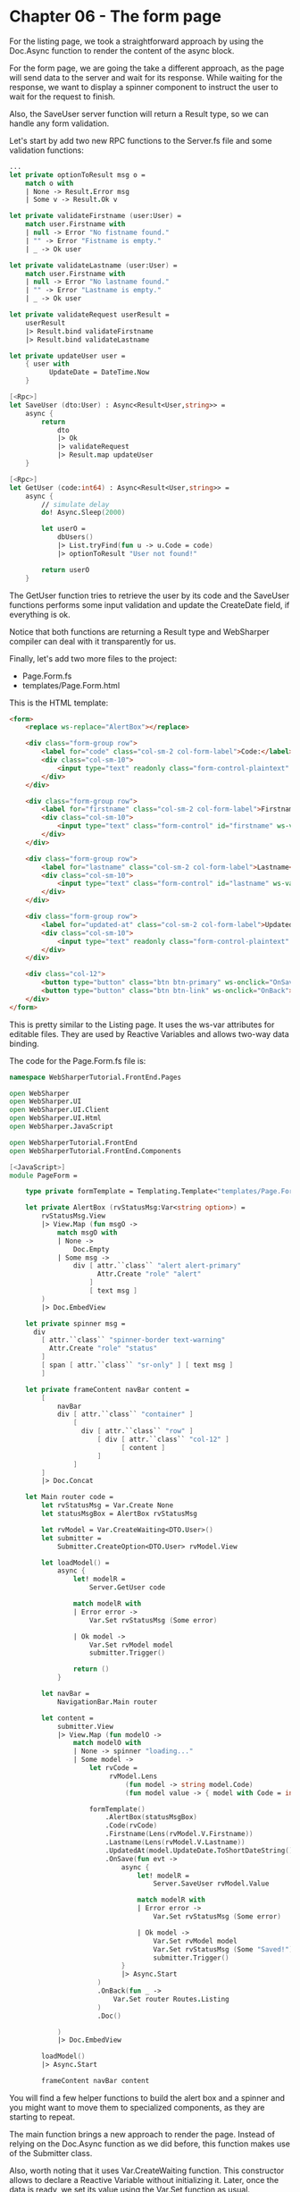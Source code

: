 * Chapter 06 - The form page
For the listing page, we took a straightforward approach by using the Doc.Async
function to render the content of the async block.

For the form page, we are going the take a different approach, as the page will
send data to the server and wait for its response. While waiting for the
response, we want to display a spinner component to instruct the user to wait
for the request to finish.

Also, the SaveUser server function will return a Result type, so we can handle
any form validation.

Let's start by add two new RPC functions to the Server.fs file and some
validation functions:

#+BEGIN_SRC fsharp
    ...
    let private optionToResult msg o =
        match o with
        | None -> Result.Error msg
        | Some v -> Result.Ok v

    let private validateFirstname (user:User) =
        match user.Firstname with
        | null -> Error "No fistname found."
        | "" -> Error "Fistname is empty."
        | _ -> Ok user

    let private validateLastname (user:User) =
        match user.Firstname with
        | null -> Error "No lastname found."
        | "" -> Error "Lastname is empty."
        | _ -> Ok user

    let private validateRequest userResult =
        userResult
        |> Result.bind validateFirstname
        |> Result.bind validateLastname

    let private updateUser user =
        { user with
              UpdateDate = DateTime.Now
        }

    [<Rpc>]
    let SaveUser (dto:User) : Async<Result<User,string>> =
        async {
            return
                dto
                |> Ok
                |> validateRequest
                |> Result.map updateUser
        }

    [<Rpc>]
    let GetUser (code:int64) : Async<Result<User,string>> =
        async {
            // simulate delay
            do! Async.Sleep(2000)

            let userO =
                dbUsers()
                |> List.tryFind(fun u -> u.Code = code)
                |> optionToResult "User not found!"

            return userO
        }

#+END_SRC

The GetUser function tries to retrieve the user by its code and the SaveUser
functions performs some input validation and update the CreateDate field, if
everything is ok.

Notice that both functions are returning a Result type and WebSharper compiler
can deal with it transparently for us.

Finally, let's add two more files to the project:
- Page.Form.fs
- templates/Page.Form.html

This is the HTML template:

#+BEGIN_SRC html
<form>
    <replace ws-replace="AlertBox"></replace>

    <div class="form-group row">
        <label for="code" class="col-sm-2 col-form-label">Code:</label>
        <div class="col-sm-10">
            <input type="text" readonly class="form-control-plaintext" id="code" ws-var="Code">
        </div>
    </div>

    <div class="form-group row">
        <label for="firstname" class="col-sm-2 col-form-label">Firstname</label>
        <div class="col-sm-10">
            <input type="text" class="form-control" id="firstname" ws-var="Firstname">
        </div>
    </div>

    <div class="form-group row">
        <label for="lastname" class="col-sm-2 col-form-label">Lastname</label>
        <div class="col-sm-10">
            <input type="text" class="form-control" id="lastname" ws-var="Lastname">
        </div>
    </div>

    <div class="form-group row">
        <label for="updated-at" class="col-sm-2 col-form-label">Updated At:</label>
        <div class="col-sm-10">
            <input type="text" readonly class="form-control-plaintext" id="updated-at" ws-var="UpdatedAt">
        </div>
    </div>

    <div class="col-12">
        <button type="button" class="btn btn-primary" ws-onclick="OnSave">save</button>
        <button type="button" class="btn btn-link" ws-onclick="OnBack">back</button>
    </div>
</form>

#+END_SRC

This is pretty similar to the Listing page. It uses the ws-var attributes for
editable files. They are used by Reactive Variables and allows two-way data
binding.

The code for the Page.Form.fs file is:

#+BEGIN_SRC fsharp
namespace WebSharperTutorial.FrontEnd.Pages

open WebSharper
open WebSharper.UI
open WebSharper.UI.Client
open WebSharper.UI.Html
open WebSharper.JavaScript

open WebSharperTutorial.FrontEnd
open WebSharperTutorial.FrontEnd.Components

[<JavaScript>]
module PageForm =

    type private formTemplate = Templating.Template<"templates/Page.Form.html">

    let private AlertBox (rvStatusMsg:Var<string option>) =
        rvStatusMsg.View
        |> View.Map (fun msgO ->
            match msgO with
            | None ->
                Doc.Empty
            | Some msg ->
                div [ attr.``class`` "alert alert-primary"
                      Attr.Create "role" "alert"
                    ]
                    [ text msg ]
        )
        |> Doc.EmbedView

    let private spinner msg =
      div
        [ attr.``class`` "spinner-border text-warning"
          Attr.Create "role" "status"
        ]
        [ span [ attr.``class`` "sr-only" ] [ text msg ]
        ]

    let private frameContent navBar content =
        [
            navBar
            div [ attr.``class`` "container" ]
                [
                  div [ attr.``class`` "row" ]
                      [ div [ attr.``class`` "col-12" ]
                            [ content ]
                      ]
                ]
        ]
        |> Doc.Concat

    let Main router code =
        let rvStatusMsg = Var.Create None
        let statusMsgBox = AlertBox rvStatusMsg

        let rvModel = Var.CreateWaiting<DTO.User>()
        let submitter =
            Submitter.CreateOption<DTO.User> rvModel.View

        let loadModel() =
            async {
                let! modelR =
                    Server.GetUser code

                match modelR with
                | Error error ->
                    Var.Set rvStatusMsg (Some error)

                | Ok model ->
                    Var.Set rvModel model
                    submitter.Trigger()

                return ()
            }

        let navBar =
            NavigationBar.Main router

        let content =
            submitter.View
            |> View.Map (fun modelO ->
                match modelO with
                | None -> spinner "loading..."
                | Some model ->
                    let rvCode =
                         rvModel.Lens
                             (fun model -> string model.Code)
                             (fun model value -> { model with Code = int64 value })

                    formTemplate()
                        .AlertBox(statusMsgBox)
                        .Code(rvCode)
                        .Firstname(Lens(rvModel.V.Firstname))
                        .Lastname(Lens(rvModel.V.Lastname))
                        .UpdatedAt(model.UpdateDate.ToShortDateString())
                        .OnSave(fun evt ->
                            async {
                                let! modelR =
                                    Server.SaveUser rvModel.Value

                                match modelR with
                                | Error error ->
                                    Var.Set rvStatusMsg (Some error)

                                | Ok model ->
                                    Var.Set rvModel model
                                    Var.Set rvStatusMsg (Some "Saved!")
                                    submitter.Trigger()
                            }
                            |> Async.Start
                      )
                      .OnBack(fun _ ->
                          Var.Set router Routes.Listing
                      )
                      .Doc()

            )
            |> Doc.EmbedView

        loadModel()
        |> Async.Start

        frameContent navBar content

#+END_SRC

You will find a few helper functions to build the alert box and a spinner and
you might want to move them to specialized components, as they are starting to
repeat.

The main function brings a new approach to render the page. Instead of relying
on the Doc.Async function as we did before, this function makes use of the
Submitter class.

Also, worth noting that it uses Var.CreateWaiting function. This constructor
allows to declare a Reactive Variable without initializing it. Later, once the
data is ready, we set its value using the Var.Set function as usual.

The Submitter is linked to the Reactive Variable's View and provides a Trigger
function. When called, this function will get the latest value from the
underlying View (the rvModel one) and update itself.

The form content is render by the Submitter View, as highlighted in the code
snippet below:

#+BEGIN_SRC fsharp
    ...
    let content =
        submitter.View
        |> View.Map (fun modelO ->
            match modelO with
            | None -> spinner "loading..."
            | Some model ->
    ....
#+END_SRC

If the model's Reactive Variable is not ready, the None case will be matched and
a spinner wheel will be displayed. Once done, the Some case will render the form
content.

One last feature worth highlighting is the use of Lens function. There are two
constructors in the code.

The first one uses getter/setter functions to map the mode.Code field back and
forth from string and int64. We need this, as the ws-var attribute in the HTML
template only accepts the Var<string> type.

#+BEGIN_SRC fsharp
    ...
    | Some model ->
        let rvCode =
              rvModel.Lens
                  (fun model -> string model.Code)
                  (fun model value -> { model with Code = int64 value })
    ...

#+END_SRC

The second Lens' construtor is using a the V Shorthand and automatically lenses the
chosen field for us:

#+BEGIN_SRC fsharp
      ...
      .Firstname(Lens(rvModel.V.Firstname))
      ...

#+END_SRC

The last change we need is to handle the Form EndPoint at the Main.fs file, by
update the RouteClientPage function. This is the final version:

#+BEGIN_SRC fsharp
    [<JavaScript>]
    let RouteClientPage () =
        let router = Routes.InstallRouter ()

        router.View
        |> View.Map (fun endpoint ->
            match endpoint with
            | EndPoint.Home ->
                PageHome.Main router

            | EndPoint.Login ->
                PageLogin.Main router

            | EndPoint.Listing ->
                PageListing.Main router

            | EndPoint.Form code ->
                PageForm.Main router code

            | _ ->
                div [] [ text "implementation pending" ]
        )
        |> Doc.EmbedView

#+END_SRC

That's it! This project has room for many improvements, but I will left this
task for the reader.

Hopefully, it helped you to get started to WebSharper framework and from here,
you can take a look at the official documentation.

|----------+----|
| [[./cookbook-chapter-05.org][previous]] | [[../README.md][up]] |
|----------+----|
